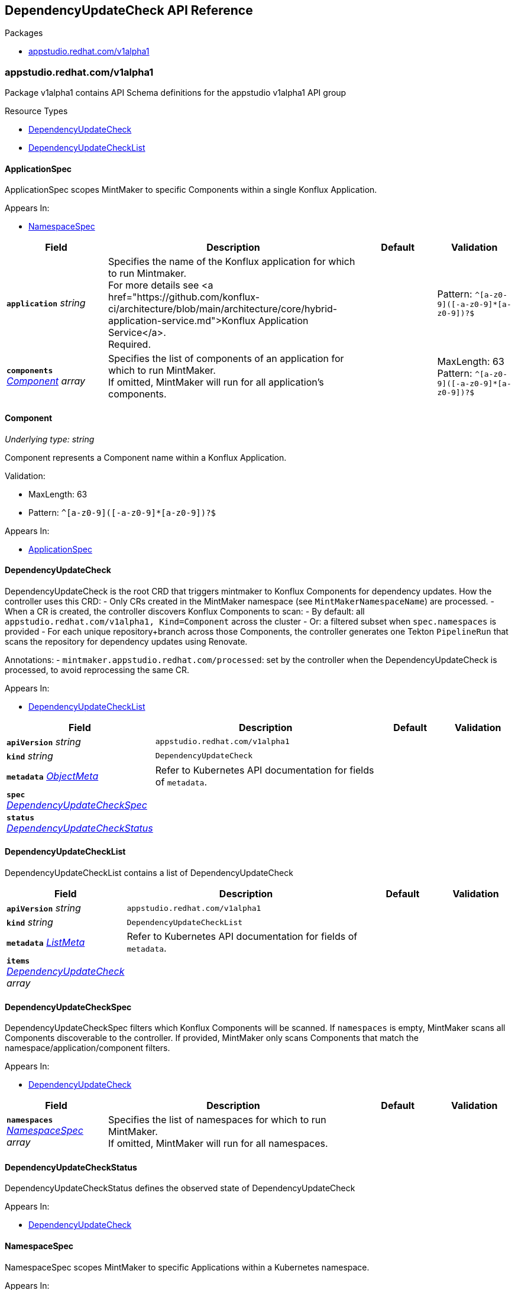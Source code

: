 // Generated documentation. Please do not edit.
:anchor_prefix: k8s-api

[id="reference"]
== DependencyUpdateCheck API Reference

.Packages
- xref:{anchor_prefix}-appstudio-redhat-com-v1alpha1[$$appstudio.redhat.com/v1alpha1$$]


[id="{anchor_prefix}-appstudio-redhat-com-v1alpha1"]
=== appstudio.redhat.com/v1alpha1

Package v1alpha1 contains API Schema definitions for the appstudio v1alpha1 API group

.Resource Types
- xref:{anchor_prefix}-github-com-konflux-ci-mintmaker-api-v1alpha1-dependencyupdatecheck[$$DependencyUpdateCheck$$]
- xref:{anchor_prefix}-github-com-konflux-ci-mintmaker-api-v1alpha1-dependencyupdatechecklist[$$DependencyUpdateCheckList$$]



[id="{anchor_prefix}-github-com-konflux-ci-mintmaker-api-v1alpha1-applicationspec"]
==== ApplicationSpec



ApplicationSpec scopes MintMaker to specific Components within a single Konflux Application.



.Appears In:
****
- xref:{anchor_prefix}-github-com-konflux-ci-mintmaker-api-v1alpha1-namespacespec[$$NamespaceSpec$$]
****

[cols="20a,50a,15a,15a", options="header"]
|===
| Field | Description | Default | Validation
| *`application`* __string__ | Specifies the name of the Konflux application for which to run Mintmaker. +
For more details see <a href="https://github.com/konflux-ci/architecture/blob/main/architecture/core/hybrid-application-service.md">Konflux Application Service</a>. +
Required. + |  | Pattern: `^[a-z0-9]([-a-z0-9]*[a-z0-9])?$` +

| *`components`* __xref:{anchor_prefix}-github-com-konflux-ci-mintmaker-api-v1alpha1-component[$$Component$$] array__ | Specifies the list of components of an application for which to run MintMaker. +
If omitted, MintMaker will run for all application's components. + |  | MaxLength: 63 +
Pattern: `^[a-z0-9]([-a-z0-9]*[a-z0-9])?$` +

|===


[id="{anchor_prefix}-github-com-konflux-ci-mintmaker-api-v1alpha1-component"]
==== Component

_Underlying type:_ _string_

Component represents a Component name within a Konflux Application.

.Validation:
- MaxLength: 63
- Pattern: `^[a-z0-9]([-a-z0-9]*[a-z0-9])?$`

.Appears In:
****
- xref:{anchor_prefix}-github-com-konflux-ci-mintmaker-api-v1alpha1-applicationspec[$$ApplicationSpec$$]
****



[id="{anchor_prefix}-github-com-konflux-ci-mintmaker-api-v1alpha1-dependencyupdatecheck"]
==== DependencyUpdateCheck



DependencyUpdateCheck is the root CRD that triggers mintmaker to Konflux Components for dependency updates.
How the controller uses this CRD:
- Only CRs created in the MintMaker namespace (see `MintMakerNamespaceName`) are processed.
- When a CR is created, the controller discovers Konflux Components to scan:
  - By default: all `appstudio.redhat.com/v1alpha1, Kind=Component` across the cluster
  - Or: a filtered subset when `spec.namespaces` is provided
  - For each unique repository+branch across those Components, the controller generates
    one Tekton `PipelineRun` that scans the repository for dependency updates using Renovate.


Annotations:
  - `mintmaker.appstudio.redhat.com/processed`: set by the controller when the
    DependencyUpdateCheck is processed, to avoid reprocessing the same CR.



.Appears In:
****
- xref:{anchor_prefix}-github-com-konflux-ci-mintmaker-api-v1alpha1-dependencyupdatechecklist[$$DependencyUpdateCheckList$$]
****

[cols="20a,50a,15a,15a", options="header"]
|===
| Field | Description | Default | Validation
| *`apiVersion`* __string__ | `appstudio.redhat.com/v1alpha1` | |
| *`kind`* __string__ | `DependencyUpdateCheck` | |
| *`metadata`* __link:https://kubernetes.io/docs/reference/generated/kubernetes-api/v1.3/#objectmeta-v1-meta[$$ObjectMeta$$]__ | Refer to Kubernetes API documentation for fields of `metadata`.
 |  | 
| *`spec`* __xref:{anchor_prefix}-github-com-konflux-ci-mintmaker-api-v1alpha1-dependencyupdatecheckspec[$$DependencyUpdateCheckSpec$$]__ |  |  | 
| *`status`* __xref:{anchor_prefix}-github-com-konflux-ci-mintmaker-api-v1alpha1-dependencyupdatecheckstatus[$$DependencyUpdateCheckStatus$$]__ |  |  | 
|===


[id="{anchor_prefix}-github-com-konflux-ci-mintmaker-api-v1alpha1-dependencyupdatechecklist"]
==== DependencyUpdateCheckList



DependencyUpdateCheckList contains a list of DependencyUpdateCheck





[cols="20a,50a,15a,15a", options="header"]
|===
| Field | Description | Default | Validation
| *`apiVersion`* __string__ | `appstudio.redhat.com/v1alpha1` | |
| *`kind`* __string__ | `DependencyUpdateCheckList` | |
| *`metadata`* __link:https://kubernetes.io/docs/reference/generated/kubernetes-api/v1.3/#listmeta-v1-meta[$$ListMeta$$]__ | Refer to Kubernetes API documentation for fields of `metadata`.
 |  | 
| *`items`* __xref:{anchor_prefix}-github-com-konflux-ci-mintmaker-api-v1alpha1-dependencyupdatecheck[$$DependencyUpdateCheck$$] array__ |  |  | 
|===


[id="{anchor_prefix}-github-com-konflux-ci-mintmaker-api-v1alpha1-dependencyupdatecheckspec"]
==== DependencyUpdateCheckSpec



DependencyUpdateCheckSpec filters which Konflux Components will be scanned.
If `namespaces` is empty, MintMaker scans all Components discoverable to the controller.
If provided, MintMaker only scans Components that match the namespace/application/component filters.



.Appears In:
****
- xref:{anchor_prefix}-github-com-konflux-ci-mintmaker-api-v1alpha1-dependencyupdatecheck[$$DependencyUpdateCheck$$]
****

[cols="20a,50a,15a,15a", options="header"]
|===
| Field | Description | Default | Validation
| *`namespaces`* __xref:{anchor_prefix}-github-com-konflux-ci-mintmaker-api-v1alpha1-namespacespec[$$NamespaceSpec$$] array__ | Specifies the list of namespaces for which to run MintMaker. +
If omitted, MintMaker will run for all namespaces. + |  | 
|===


[id="{anchor_prefix}-github-com-konflux-ci-mintmaker-api-v1alpha1-dependencyupdatecheckstatus"]
==== DependencyUpdateCheckStatus



DependencyUpdateCheckStatus defines the observed state of DependencyUpdateCheck



.Appears In:
****
- xref:{anchor_prefix}-github-com-konflux-ci-mintmaker-api-v1alpha1-dependencyupdatecheck[$$DependencyUpdateCheck$$]
****



[id="{anchor_prefix}-github-com-konflux-ci-mintmaker-api-v1alpha1-namespacespec"]
==== NamespaceSpec



NamespaceSpec scopes MintMaker to specific Applications within a Kubernetes namespace.



.Appears In:
****
- xref:{anchor_prefix}-github-com-konflux-ci-mintmaker-api-v1alpha1-dependencyupdatecheckspec[$$DependencyUpdateCheckSpec$$]
****

[cols="20a,50a,15a,15a", options="header"]
|===
| Field | Description | Default | Validation
| *`namespace`* __string__ | Specifies the name of the Kubernetes namespace for which to run Mintmaker. +
Required. + |  | Pattern: `^[a-z0-9]([-a-z0-9]*[a-z0-9])?$` +

| *`applications`* __xref:{anchor_prefix}-github-com-konflux-ci-mintmaker-api-v1alpha1-applicationspec[$$ApplicationSpec$$] array__ | Specifies the list of Konflux applications in a namespace for which to run MintMaker. +
If omitted, MintMaker will run for all namespace's applications. + |  | 
|===


